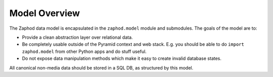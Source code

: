 Model Overview
==============

The Zaphod data model is encapsulated in the ``zaphod.model`` module and submodules. The goals of the model are to:

* Provide a clean abstraction layer over relational data.
* Be completely usable outside of the Pyramid context and web stack. E.g. you should be able to do ``import zaphod.model`` from other Python apps and do stuff useful.
* Do not expose data manipulation methods which make it easy to create invalid database states.

All canonical non-media data should be stored in a SQL DB, as structured by this model.

.. seealso::

    * :doc:`/testing/model`
